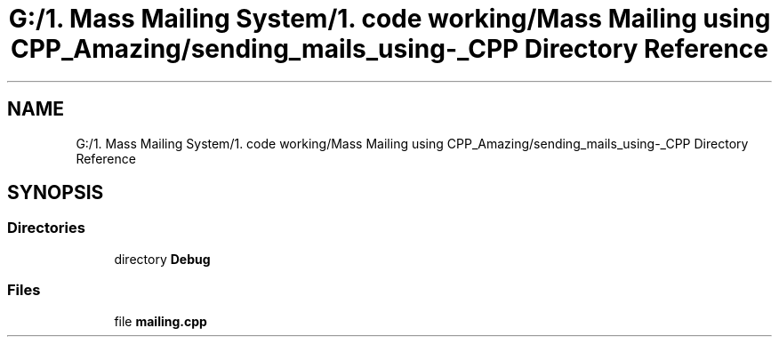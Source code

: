 .TH "G:/1. Mass Mailing System/1. code working/Mass Mailing using CPP_Amazing/sending_mails_using-_CPP Directory Reference" 3 "Fri Dec 18 2020" "Mass Mailing Using C++" \" -*- nroff -*-
.ad l
.nh
.SH NAME
G:/1. Mass Mailing System/1. code working/Mass Mailing using CPP_Amazing/sending_mails_using-_CPP Directory Reference
.SH SYNOPSIS
.br
.PP
.SS "Directories"

.in +1c
.ti -1c
.RI "directory \fBDebug\fP"
.br
.in -1c
.SS "Files"

.in +1c
.ti -1c
.RI "file \fBmailing\&.cpp\fP"
.br
.in -1c
